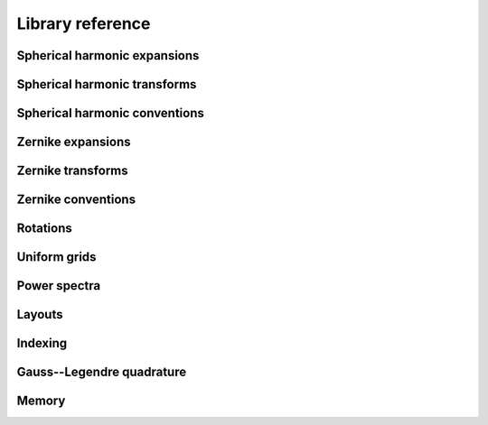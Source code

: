 Library reference
=================

Spherical harmonic expansions
-----------------------------

.. doxygenconcept:: zest::st::real_sh_expansion
    :project: zest

.. doxygenconcept:: zest::st::row_skipping_real_sh_expansion
    :project: zest

.. doxygenclass:: zest::st::RealSHExpansion
    :project: zest
    :members:

.. doxygenclass:: zest::st::SHLMSpan
    :project: zest
    :members:

.. doxygenclass:: zest::st::SHLMVecSpan
    :project: zest
    :members:

.. doxygentypedef:: zest::st::RealSHExpansionAcoustics
    :project: zest

.. doxygentypedef:: zest::st::RealSHExpansionQM
    :project: zest

.. doxygentypedef:: zest::st::RealSHExpansionGeo
    :project: zest

.. doxygentypedef:: zest::st::PackedSHSpan
    :project: zest

.. doxygentypedef:: zest::st::RealSHSpan
    :project: zest

.. doxygentypedef:: zest::st::RealSHSpanAcoustics
    :project: zest

.. doxygentypedef:: zest::st::RealSHSpanQM
    :project: zest

.. doxygentypedef:: zest::st::RealSHSpanGeo
    :project: zest

Spherical harmonic transforms
-----------------------------

.. doxygenconcept:: zest::st::sphere_glq_grid
    :project: zest

.. doxygenstruct:: zest::st::LatLonLayout
    :project: zest
    :members:

.. doxygenstruct:: zest::st::LonLatLayout
    :project: zest
    :members:

.. doxygenclass:: zest::st::SphereGLQGridPoints
    :project: zest
    :members:

.. doxygenclass:: zest::st::SphereGLQGrid
    :project: zest
    :members:

.. doxygenclass:: zest::st::SphereGLQGridSpan
    :project: zest
    :members:

.. doxygenclass:: zest::st::GLQTransformer
    :project: zest
    :members:

.. doxygenclass:: zest::st::SHTransformer
    :project: zest
    :members:

.. doxygentypedef:: zest::st::DefaultLayout
    :project: zest

.. doxygentypedef:: zest::st::GLQTransformerAcoustics
    :project: zest

.. doxygentypedef:: zest::st::GLQTransformerQM
    :project: zest

.. doxygentypedef:: zest::st::GLQTransformerGeo
    :project: zest

.. doxygentypedef:: zest::st::SHTransformerAcoustics
    :project: zest

.. doxygentypedef:: zest::st::SHTransformerQM
    :project: zest

.. doxygentypedef:: zest::st::SHTransformerGeo
    :project: zest

Spherical harmonic conventions
------------------------------

.. doxygenenum:: zest::st::SHPhase
    :project: zest

.. doxygenenum:: zest::st::SHNorm
    :project: zest

.. doxygenfunction:: zest::st::normalization
    :project: zest

.. doxygenfunction:: zest::st::conversion_const
    :project: zest

Zernike expansions
------------------

.. doxygenconcept:: zest::zt::zernike_expansion
    :project: zest

.. doxygenclass:: zest::zt::ZernikeExpansion
    :project: zest
    :members:

.. doxygenclass:: zest::zt::ZernikeSHSpan
    :project: zest
    :members:

.. doxygenclass:: zest::zt::ZernikeNLMSpan
    :project: zest
    :members:

.. doxygentypedef:: zest::zt::ZernikeExpansionAcoustics
    :project: zest

.. doxygentypedef:: zest::zt::ZernikeExpansionOrthoAcoustics
    :project: zest

.. doxygentypedef:: zest::zt::ZernikeExpansionQM
    :project: zest

.. doxygentypedef:: zest::zt::ZernikeExpansionOrthoQM
    :project: zest

.. doxygentypedef:: zest::zt::ZernikeExpansionGeo
    :project: zest

.. doxygentypedef:: zest::zt::ZernikeExpansionOrthoGeo
    :project: zest

.. doxygentypedef:: zest::zt::PackedZernikeSpan
    :project: zest

.. doxygentypedef:: zest::zt::RealZernikeSpan
    :project: zest

.. doxygentypedef:: zest::zt::RealZernikeSpanAcoustics
    :project: zest

.. doxygentypedef:: zest::zt::RealZernikeSpanNormalAcoustics
    :project: zest

.. doxygentypedef:: zest::zt::RealZernikeSpanQM
    :project: zest

.. doxygentypedef:: zest::zt::RealZernikeSpanNormalQM
    :project: zest

.. doxygentypedef:: zest::zt::RealZernikeSpanGeo
    :project: zest

.. doxygentypedef:: zest::zt::RealZernikeSpanNormalGeo
    :project: zest

Zernike transforms
------------------

.. doxygenstruct:: zest::zt::LonLatRadLayout
    :project: zest
    :members:

.. doxygenclass:: zest::zt::BallGLQGridPoints
    :project: zest
    :members:

.. doxygenclass:: zest::zt::BallGLQGrid
    :project: zest
    :members:

.. doxygenclass:: zest::zt::BallGLQGridSpan
    :project: zest
    :members:

.. doxygenclass:: zest::zt::GLQTransformer
    :project: zest
    :members:

.. doxygenclass:: zest::zt::ZernikeTransformer
    :project: zest
    :members:

.. doxygentypedef:: zest::zt::DefaultLayout
    :project: zest

.. doxygentypedef:: zest::zt::GLQTransformerAcoustics
    :project: zest

.. doxygentypedef:: zest::zt::GLQTransformerOrthoAcoustics
    :project: zest

.. doxygentypedef:: zest::zt::GLQTransformerQM
    :project: zest

.. doxygentypedef:: zest::zt::GLQTransformerOrthoQM
    :project: zest

.. doxygentypedef:: zest::zt::GLQTransformerGeo
    :project: zest

.. doxygentypedef:: zest::zt::GLQTransformerOrthoGeo
    :project: zest

.. doxygentypedef:: zest::zt::ZernikeTransformerAcoustics
    :project: zest

.. doxygentypedef:: zest::zt::ZernikeTransformerOrthoAcoustics
    :project: zest

.. doxygentypedef:: zest::zt::ZernikeTransformerQM
    :project: zest

.. doxygentypedef:: zest::zt::ZernikeTransformerOrthoQM
    :project: zest

.. doxygentypedef:: zest::zt::ZernikeTransformerGeo
    :project: zest

.. doxygentypedef:: zest::zt::ZernikeTransformerOrthoGeo
    :project: zest

Zernike conventions
-------------------

.. doxygenenum:: zest::zt::ZernikeNorm
    :project: zest

.. doxygenfunction:: zest::zt::normalization
    :project: zest

.. doxygenfunction:: zest::zt::conversion_const
    :project: zest

Rotations
---------

.. doxygenenum:: zest::RotationType
    :project: zest

.. doxygenclass:: zest::Rotor
    :project: zest
    :members:

.. doxygenclass:: zest::WignerdPiHalfCollection
    :project: zest
    :members:

.. doxygenclass:: zest::WignerdSpan
    :project: zest
    :members:

.. doxygenfunction:: zest::euler_angles_from_rotation_matrix
    :project: zest

Uniform grids
-------------

.. doxygenclass:: zest::st::GridEvaluator
    :project: zest
    :members:

.. doxygenclass:: zest::zt::GridEvaluator
    :project: zest
    :members:

Power spectra
-------------

.. doxygenfunction:: zest::st::cross_power_spectrum
    :project: zest

.. doxygenfunction:: zest::st::power_spectrum
    :project: zest

.. doxygenfunction:: zest::zt::power_spectrum
    :project: zest

Layouts
-------

.. doxygenenum:: zest::IndexingMode
    :project: zest

.. doxygenenum:: zest::Parity
    :project: zest

.. doxygenenum:: zest::LayoutTag
    :project: zest

.. doxygenconcept:: zest::one_dimensional_span
    :project: zest

.. doxygenconcept:: zest::two_dimensional_span
    :project: zest

.. doxygenconcept:: zest::two_dimensional_subspannable
    :project: zest

.. doxygenconcept:: zest::layout_2d
    :project: zest

.. doxygenconcept:: zest::triangular_layout
    :project: zest

.. doxygenstruct:: zest::StandardLinearLayout
    :project: zest
    :members:

.. doxygenstruct:: zest::ParityLinearLayout
    :project: zest
    :members:

.. doxygenstruct:: zest::TriangleLayout
    :project: zest
    :members:

.. doxygenstruct:: zest::OddDiagonalSkippingTriangleLayout
    :project: zest
    :members:

.. doxygenstruct:: zest::RowSkippingTriangleLayout
    :project: zest
    :members:

.. doxygenstruct:: zest::ZernikeTetrahedralLayout
    :project: zest
    :members:

.. doxygenclass:: zest::LinearSpan
    :project: zest
    :members:

.. doxygenclass:: zest::LinearVecSpan
    :project: zest
    :members:

.. doxygenclass:: zest::ParitySpan
    :project: zest
    :members:

.. doxygenclass:: zest::TriangleSpan
    :project: zest
    :members:

.. doxygenclass:: zest::TriangleVecSpan
    :project: zest
    :members:

.. doxygenclass:: zest::TetrahedronSpan
    :project: zest
    :members:

.. doxygenclass:: zest::TetrahedronVecSpan
    :project: zest
    :members:

Indexing
--------

.. doxygenclass:: zest::IndexIterator
    :project: zest
    :members:

.. doxygenclass:: zest::StandardIndexRange
    :project: zest
    :members:

.. doxygenclass:: zest::ParityIndexRange
    :project: zest
    :members:

.. doxygenclass:: zest::SymmetricIndexRange
    :project: zest
    :members:

Gauss--Legendre quadrature
--------------------------

.. doxygenenum:: zest::gl::GLNodeStyle
    :project: zest

.. doxygenconcept:: zest::gl::gl_layout
    :project: zest

.. doxygenstruct:: zest::gl::PackedLayout
    :project: zest
    :members:

.. doxygenstruct:: zest::gl::UnpackedLayout
    :project: zest
    :members:

.. doxygenfunction:: zest::gl::gl_nodes
    :project: zest

.. doxygenfunction:: zest::gl::gl_weights
    :project: zest

.. doxygenfunction:: zest::gl::gl_nodes_and_weights
    :project: zest

Memory
------

.. doxygenconcept:: zest::valid_simd_alignment
    :project: zest

.. doxygenstruct:: zest::AlignedAllocator
    :project: zest
    :members:

.. doxygenstruct:: zest::VectorAlignment
    :project: zest
    :members:

.. doxygenstruct:: zest::NoAlignment
    :project: zest
    :members:

.. doxygentypedef:: zest::SSEAlignment
    :project: zest

.. doxygentypedef:: zest::AVXAlignment
    :project: zest

.. doxygentypedef:: zest::AVX512Alignment
    :project: zest

.. doxygentypedef:: zest::CacheLineAlignment
    :project: zest

.. doxygenfunction:: zest::aligned_size
    :project: zest
